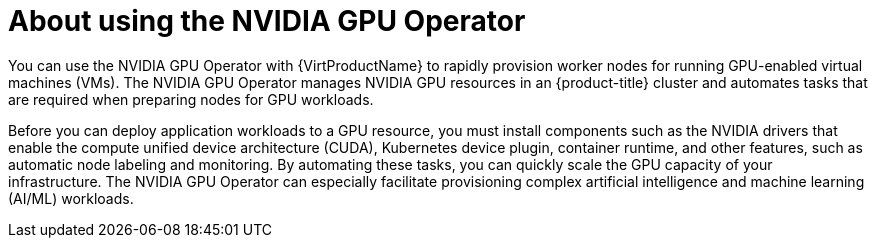 // Module included in the following assemblies:
//
// * virt/virtual_machines/advanced_vm_management/virt-configuring-virtual-gpus.adoc

:_mod-docs-content-type: CONCEPT
[id="about-using-nvidia-gpu_{context}"]
= About using the NVIDIA GPU Operator

You can use the NVIDIA GPU Operator with {VirtProductName} to rapidly provision worker nodes for running GPU-enabled virtual machines (VMs). The NVIDIA GPU Operator manages NVIDIA GPU resources in an {product-title} cluster and automates tasks that are required when preparing nodes for GPU workloads.

Before you can deploy application workloads to a GPU resource, you must install components such as the NVIDIA drivers that enable the compute unified device architecture (CUDA), Kubernetes device plugin, container runtime, and other features, such as automatic node labeling and monitoring. By automating these tasks, you can quickly scale the GPU capacity of your infrastructure. The NVIDIA GPU Operator can especially facilitate provisioning complex artificial intelligence and machine learning (AI/ML) workloads.
